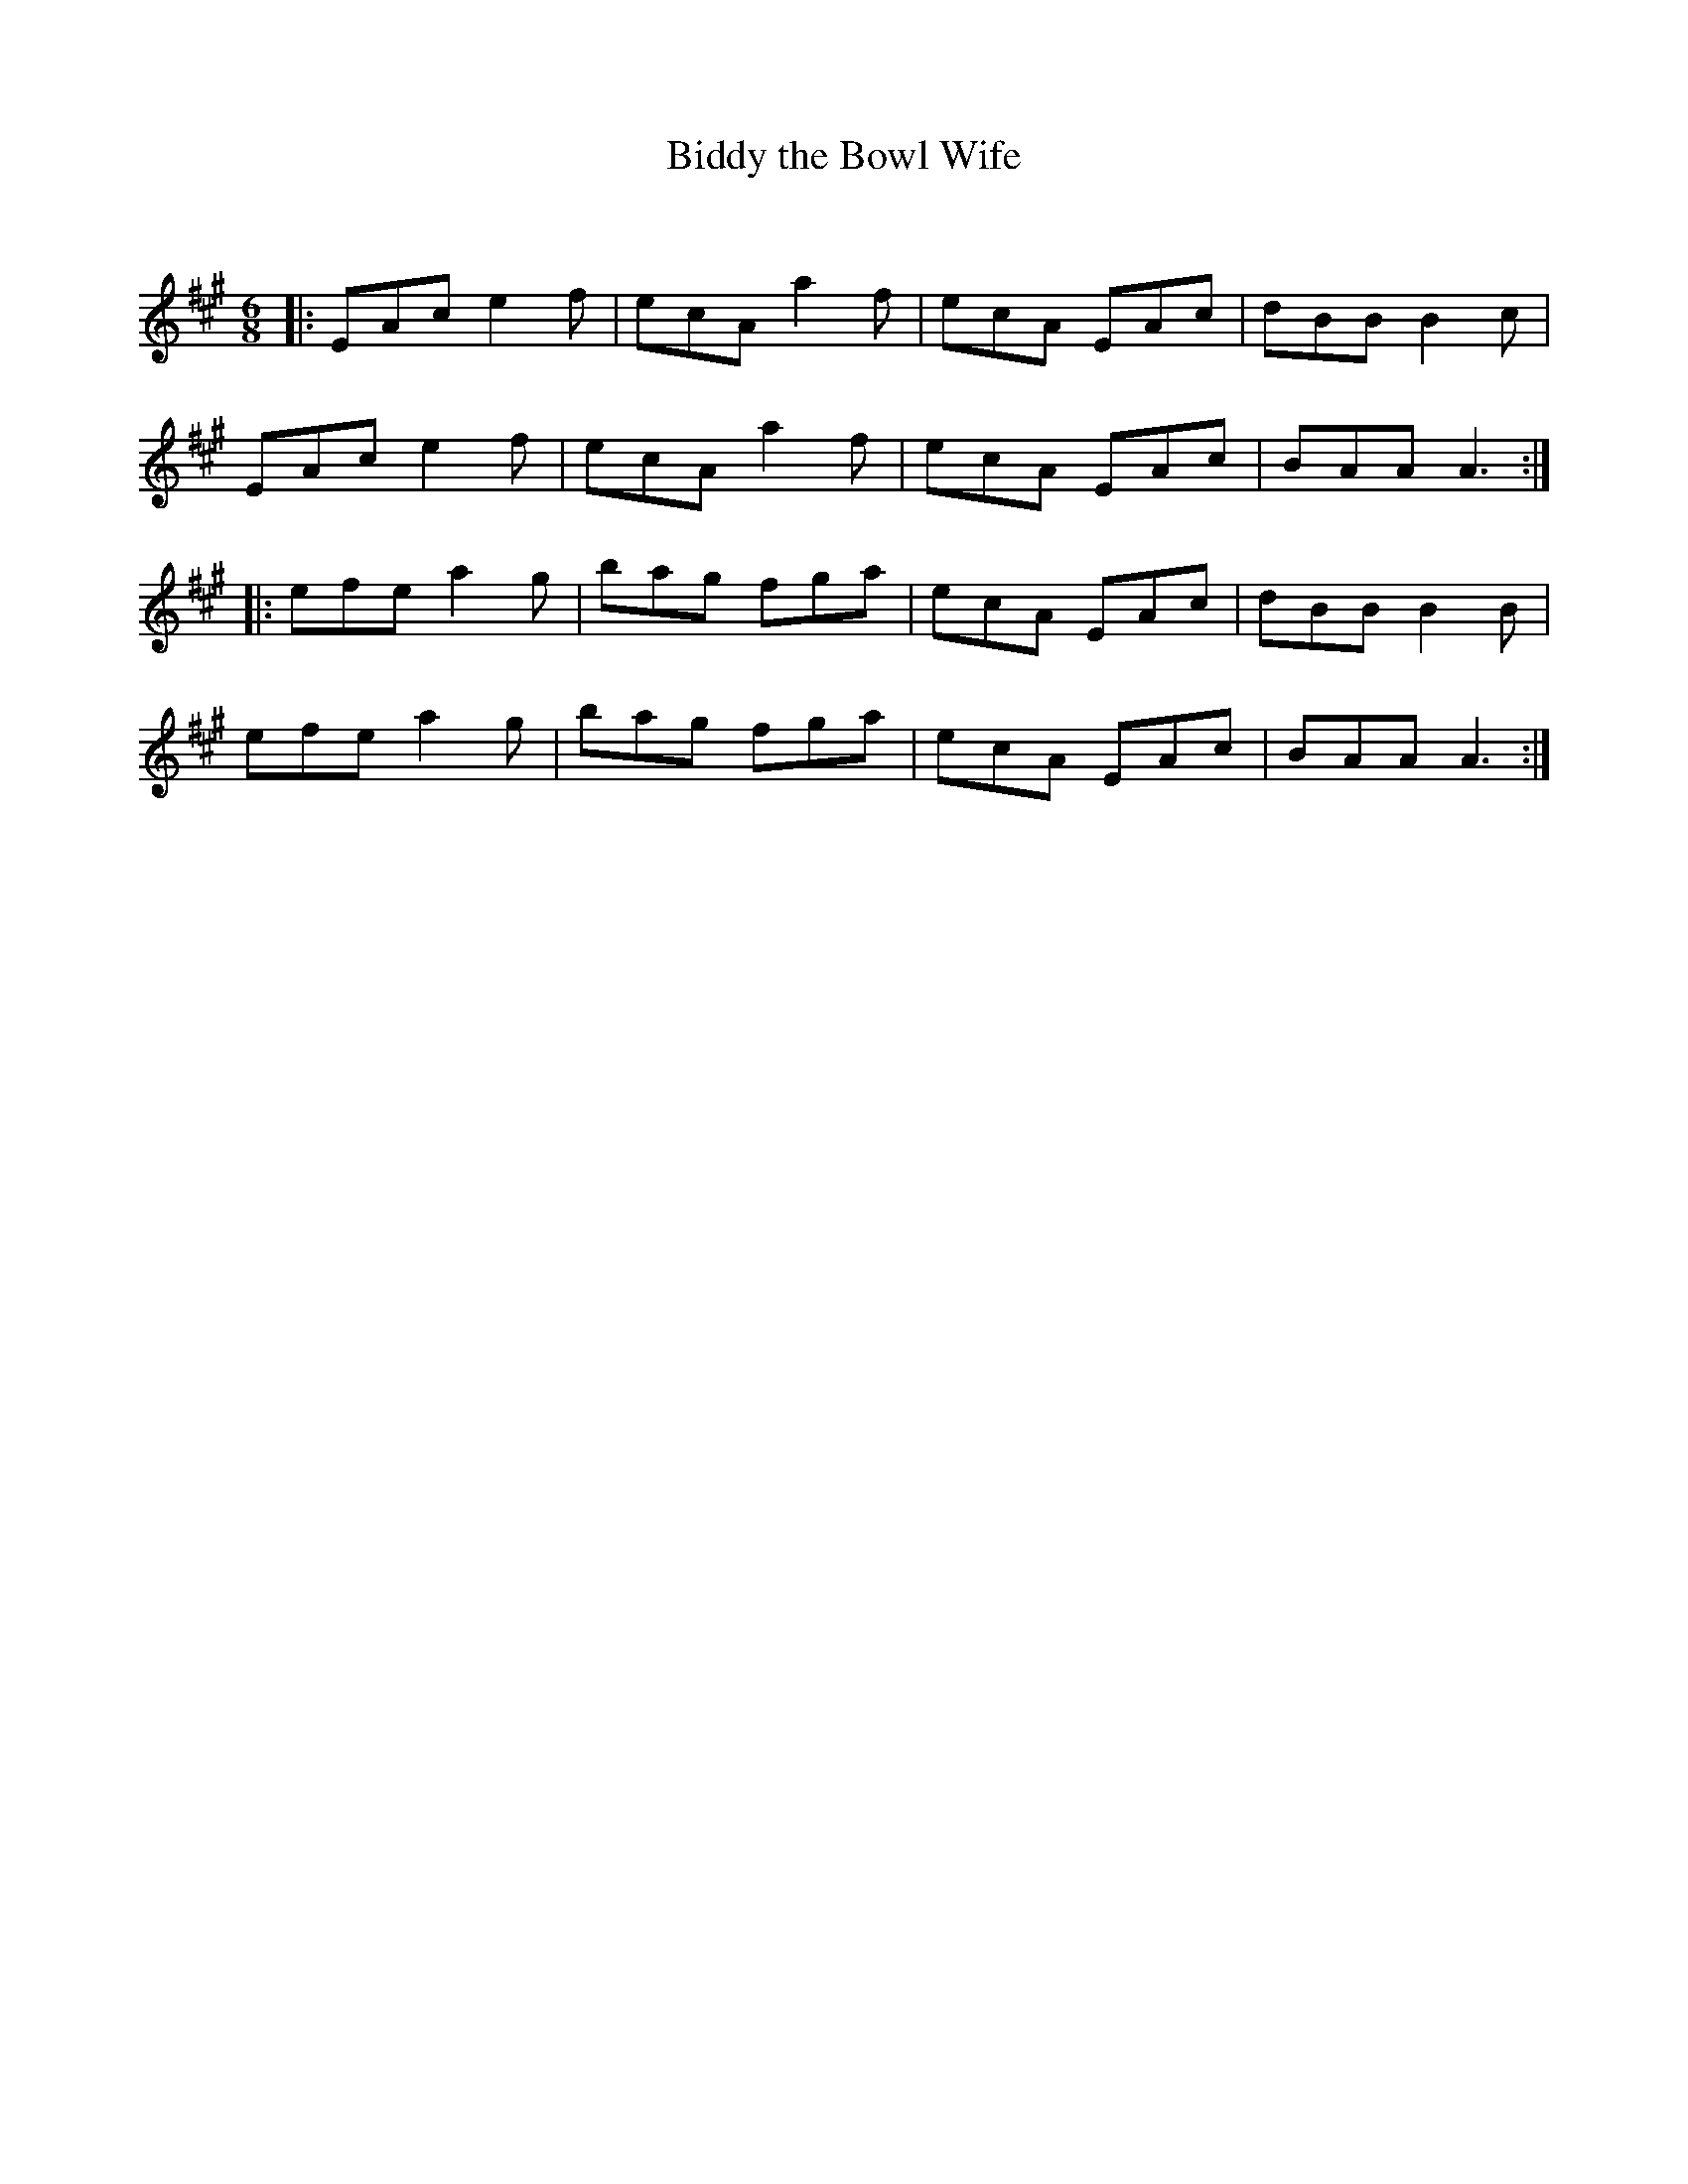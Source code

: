 X:1
T: Biddy the Bowl Wife
C:
R:Jig
Q:180
K:A
M:6/8
L:1/16
|:E2A2c2 e4f2|e2c2A2 a4f2|e2c2A2 E2A2c2|d2B2B2 B4c2|
E2A2c2 e4f2|e2c2A2 a4f2|e2c2A2 E2A2c2|B2A2A2 A6:|
|:e2f2e2 a4g2|b2a2g2 f2g2a2|e2c2A2 E2A2c2|d2B2B2 B4B2|
e2f2e2 a4g2|b2a2g2 f2g2a2|e2c2A2 E2A2c2|B2A2A2 A6:|
